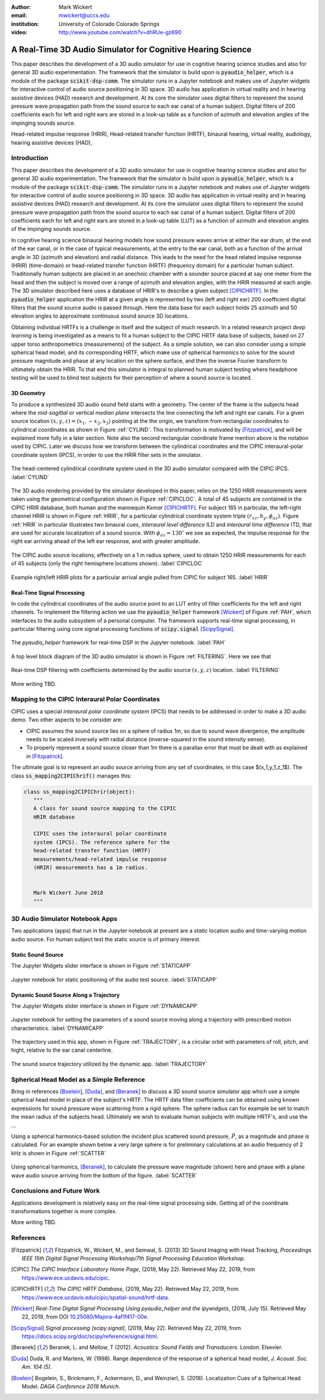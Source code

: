 :author: Mark Wickert
:email: mwickert@uccs.edu
:institution: University of Colorado Colorado Springs

:video: http://www.youtube.com/watch?v=dhRUe-gz690

------------------------------------------------------------
A Real-Time 3D Audio Simulator for Cognitive Hearing Science
------------------------------------------------------------

.. class:: abstract

   This paper describes the development of a 3D audio simulator for use in cognitive hearing science 
   studies and also for general 3D audio experimentation. The framework that the simulator is build 
   upon is :code:`pyaudio_helper`, which is a module of the package :code:`scikit-dsp-comm`. The simulator runs in 
   a Jupyter notebook and makes use of Jupyter widgets for interactive control of audio source 
   positioning in 3D space. 3D audio has application in virtual reality and in hearing assistive 
   devices (HAD) research and development. At its core the simulator uses digital filters to represent the 
   sound pressure wave propagation path from the sound source to each ear canal of a human subject. 
   Digital filters of 200 coefficients each for left and right ears are stored in a look-up table 
   as a function of azimuth and elevation angles of the impinging sounds source.


.. class:: keywords

   Head-related impulse response (HRIR), Head-related transfer function (HRTF), binaural hearing, 
   virtual reality, audiology, hearing assistive devices (HAD), 

Introduction
------------

This paper describes the development of a 3D audio simulator for use in cognitive hearing science 
studies and also for general 3D audio experimentation. The framework that the simulator is build 
upon is :code:`pyaudio_helper`, which is a module of the package :code:`scikit-dsp-comm`. The simulator runs in 
a Jupyter notebook and makes use of Jupyter widgets for interactive control of audio source 
positioning in 3D space. 3D audio has application in virtual reality and in hearing assistive 
devices (HAD) research and development.  At its core the simulator uses digital filters to represent the 
sound pressure wave propagation path from the sound source to each ear canal of a human subject. 
Digital filters of 200 coefficients each for left and right ears are stored in a look-up table (LUT) 
as a function of azimuth and elevation angles of the impinging sounds source.

In cognitive hearing science binaural hearing models how sound pressure waves arrive at either 
the ear drum, at the end of the ear canal, or in the case of typical measurements, at the entry 
to the ear canal, both as a function of the arrival angle in 3D (azimuth and elevation) and 
radial distance. This leads to the need for the head related impulse response (HRIR) 
(time-domain) or head-related transfer function (HRTF) (frequency domain) for a particular 
human subject. Traditionally human subjects are placed in an anechoic chamber with a sounder 
source placed at say one meter from the head and then the subject is moved over a range of 
azimuth and elevation angles, with the HRIR measured at each angle. The 3D simulator described 
here uses a database of HRIR's to describe a given subject [CIPICHRTF]_. In the 
:code:`pyaudio_helper` application 
the HRIR at a given angle is represented by two (left and right ear)  200 coefficient digital 
filters that the sound source audio is passed through. Here the data base for each subject  
holds 25 azimuth and 50 elevation angles to approximate continuous sound source 3D locations. 

Obtaining individual HRTFs is a challenge in itself and the subject of much research. In a related 
research project *deep learning* is being investigated as a means to fit a human subject to the CIPIC HRTF 
data base of subjects, based on 27 upper torso anthropometrics (measurements) of the subject. As a simple solution, 
we can also consider using a simple spherical head model, and its corresponding HRTF, which 
make use of spherical harmonics to solve for the sound pressure magnitude and phase at any location on the sphere 
surface, and then the inverse Fourier transform to ultimately obtain the HRIR. To that end this simulator is 
integral to planned human subject testing where headphone testing will be used to blind test subjects for 
their perception of where a sound source is located. 

3D Geometry
===========

To produce a synthesized 3D audio sound field starts with a geometry. The center of the frame is the subjects head 
where the *mid-sagittal* or vertical *median plane* intersects the line connecting the left and right ear canals. 
For a given source location :math:`(x,y,z) = (x_1,-x_2,x_3)` pointing at the the origin, we transform from rectangular 
coordinates to cylindrical coordinates as shown in Figure :ref:`CYLIND`. This transformation is motivated by 
[Fitzpatrick]_, and will be explained more fully in a later section.
Note also the second rectangular coordinate frame mention above is the notation used by CIPIC. Later we discuss 
how we transform between the cylindrical coordinates and the CIPIC interaural-polar coordinate system (IPCS), 
in order to use the HRIR filter sets in the simulator.


.. figure:: 3D_Coordinates.pdf
   :scale: 50%
   :align: center
   :figclass: htb

   The head-centered cylindrical coordinate system used in the 3D audio simulator compared with the 
   CIPIC IPCS. :label:`CYLIND`

The 3D audio rendering provided by the simulator developed in this paper, relies on the 1250 
HRIR measurements were taken using the geometrical configuration shown in Figure :ref:`CIPICLOC`. 
A total of 45 subjects are contained in the CIPIC HRIR database, both human and the mannequin *Kemar* [CIPICHRTF]_. 
For subject 165 in particular, the left-right channel HRIR is shown in Figure :ref:`HRIR`, for a particular 
cylindrical coordinate system triple :math:`(r_{xz},h_y,\phi_{az})`. Figure :ref:`HRIR` in particular illustrates 
two binaural cues, *interaural level difference* ILD and *interaural time difference* ITD, that are used for 
accurate localization of a sound source. With :math:`\phi_{az} = 130^\circ` we see as expected, the impulse 
response for the right ear arriving ahead of the left ear response, and with greater amplitude.

.. figure:: CIPIC_Source_Locations.pdf
   :scale: 60%
   :align: center
   :figclass: htb

   The CIPIC audio source locations, effectively on a 1 m radius sphere, used to obtain 1250 HRIR measurements 
   for each of 45 subjects (only the right hemisphere locations shown). :label:`CIPICLOC`
 

.. figure:: HRIR_example.pdf
   :scale: 50%
   :align: center
   :figclass: htb

   Example right/left HRIR plots for a particular arrival angle pulled from CIPIC for subject 165. :label:`HRIR`



Real-Time Signal Processing
===========================

In code the cylindrical coordinates of the audio source point to an LUT entry of filter coefficients for the 
left and right channels. To implement the filtering action we use the :code:`pyaudio_helper` framework 
[Wickert]_ of Figure :ref:`PAH`, which interfaces to the audio subsystem of a personal computer. The 
framework supports real-time signal processing, in particular filtering using core signal 
processing functions of :code:`scipy.signal` [ScipySignal]_. 

.. figure:: pyaudio_helper_BlockDiagram.pdf
   :scale: 55%
   :align: center
   :figclass: htb

   The `pyaudio_helper` framework for real-time DSP in the Jupyter notebook. :label:`PAH`

A top level block diagram of the 3D audio simulator is shown in Figure :ref:`FILTERING`. Here we see that 

.. figure:: Filtering_BlockDiagram.pdf
   :scale: 65%
   :align: center
   :figclass: htb

   Real-time DSP filtering with coefficients determined by the audio source :math:`(x,y,z)` location. 
   :label:`FILTERING`

More writing TBD.

Mapping to the CIPIC Interaural Polar Coordinates
-------------------------------------------------

CIPIC uses a special *interaural polar coordinate system* (IPCS) that needs to be addressed in order to make a 3D audio demo. Two other aspects to be consider are:

- CIPIC assumes the sound source lies on a sphere of radius 1m, so due to sound wave divergence, the amplitude needs to be scaled inversely with radial distance (inverse-squared in the sound intensity sense).

- To properly represent a sound source closer than 1m there is a parallax error that must be dealt with as explained in [Fitzpatrick]_.

The ultimate goal is to represent an audio source arriving from any set of coordinates, in this case $(x_1,y_1,z_1$). The class :code:`ss_mapping2CIPIChrif()` manages this:

.. code-block:: python

   class ss_mapping2CIPIChrir(object):
      """
      A class for sound source mapping to the CIPIC 
      HRIR database
      
      CIPIC uses the interaural polar coordinate 
      system (IPCS). The reference sphere for the 
      head-related transfer function (HRTF) 
      measurements/head-related impulse response 
      (HRIR) measurements has a 1m radius.
      
      
      Mark Wickert June 2018
      """


3D Audio Simulator Notebook Apps
--------------------------------

Two applications (apps) that run in the Jupyter notebook at present are a *static* 
location audio and time-varying motion audio source. For human subject test the static 
source is of primary interest.

Static Sound Source
===================

The Jupyter Widgets slider interface is shown in Figure :ref:`STATICAPP` 

.. figure:: Static_3D_AudioApp.pdf
   :scale: 60%
   :align: center
   :figclass: htb

   Jupyter notebook for static positioning of the audio test source. :label:`STATICAPP`


Dynamic Sound Source Along a Trajectory
=======================================

The Jupyter Widgets slider interface is shown in Figure :ref:`DYNAMICAPP`

.. figure:: Dynamic_3D_AudioApp.pdf
   :scale: 60%
   :align: center
   :figclass: htb

   Jupyter notebook for setting the parameters of a sound source moving along a trajectory with 
   prescribed motion characteristics. :label:`DYNAMICAPP`


The trajectory used in this app, shown in Figure :ref:`TRAJECTORY`, is a circular orbit  with parameters of roll, pitch, and hight, relative to the ear canal centerline.


.. figure:: SoundSource_Trajectory.pdf
   :scale: 50%
   :align: center
   :figclass: htb

   The sound source trajectory utilized by the dynamic app. :label:`TRAJECTORY`


Spherical Head Model as a Simple Reference
------------------------------------------

Bring in references [Boelein]_, [Duda]_, and [Beranek]_ to discuss a 3D sound source simulator app which use a 
simple spherical head model in place of the subject's HRTF. The HRTF data filter coefficients can be obtained using known expressions for sound pressure wave scattering from a rigid sphere. The sphere radius can for example be set to match the mean radius of the subjects head. Ultimately we wish to evaluate human subjects with multiple HRTF's, and use the ...

Using a spherical harmonics-based solution the incident plus scattered sound pressure, :math:`\tilde{P}`, as a magnitude 
and phase is calculated. For an example shown below a very large sphere is for preliminary calculations at 
an audio frequency of 2 kHz is shown in Figure :ref:`SCATTER`

.. figure:: SphericalHeadScattering.pdf
   :scale: 50%
   :align: center
   :figclass: htb

   Using spherical harmonics, [Beranek]_, to calculate the pressure wave magnitude (shown) here and 
   phase with a plane wave audio source arriving from the bottom of the figure. :label:`SCATTER`


Conclusions and Future Work
---------------------------

Applications development is relatively easy on the real-time signal processing side. Getting all of the coordinate transformations together is more complex. 

More writing TBD.


References
----------

.. [Fitzpatrick] Fitzpatrick, W., Wickert, M., and Semwal, S. (2013) 3D Sound Imaging with Head Tracking, *Proceedings IEEE 15th Digital Signal Processing Workshop/7th Signal Processing Education Workshop*.
.. [CIPIC] *The CIPIC Interface Laboratory Home Page*, (2019, May 22). Retrieved May 22, 2019, from `https://www.ece.ucdavis.edu/cipic`_.
.. [CIPICHRTF] *The CIPIC HRTF Database*, (2019, May 22). Retrieved May 22, 2019, from `https://www.ece.ucdavis.edu/cipic/spatial-sound/hrtf-data`_.
.. [Wickert] *Real-Time Digital Signal Processing Using pyaudio_helper and the ipywidgets*, (2018, July 15). Retrieved May 22, 2019, from DOI `10.25080/Majora-4af1f417-00e`_.
.. [ScipySignal] *Signal processing (scipy.signal)*, (2019, May 22). Retrieved May 22, 2019, from `https://docs.scipy.org/doc/scipy/reference/signal.html`_.
.. [Beranek] Beranek, L. and Mellow, T (2012). *Acoustics: Sound Fields and Transducers*. London: Elsevier.
.. [Duda] Duda, R. and Martens, W. (1998). Range dependence of the response of a spherical head model, *J. Acoust. Soc. Am. 104 (5)*.
.. [Boelein]  Bogelein, S., Brinkmann, F.,  Ackermann, D., and Weinzierl, S. (2018). Localization Cues of a Spherical Head Model. *DAGA Conference 2018 Munich*. 

.. _`https://www.ece.ucdavis.edu/cipic`: https://www.ece.ucdavis.edu/cipic
.. _`https://www.ece.ucdavis.edu/cipic/spatial-sound/hrtf-data`: https://www.ece.ucdavis.edu/cipic/spatial-sound/hrtf-data
.. _`https://github.com/mwickert/scikit-dsp-comm`: https://github.com/mwickert/scikit-dsp-comm
.. _`10.25080/Majora-4af1f417-00e`: http://conference.scipy.org/proceedings/scipy2018/mark_wickert_250.html
.. _`https://docs.scipy.org/doc/scipy/reference/signal.html`: https://docs.scipy.org/doc/scipy/reference/signal.html